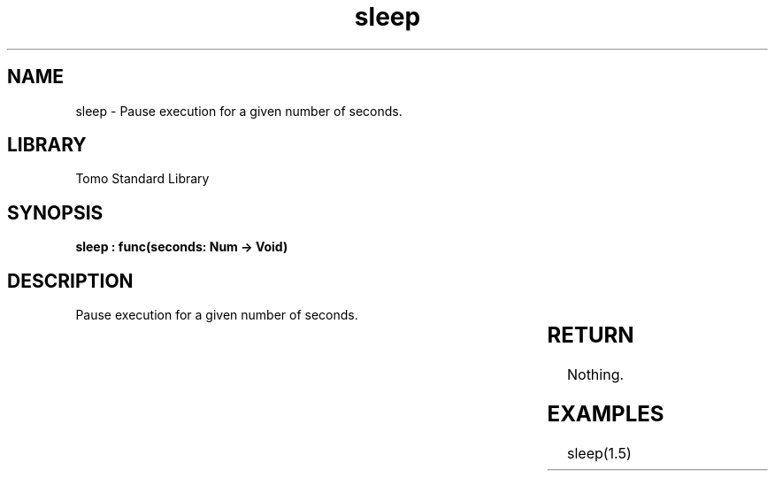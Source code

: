'\" t
.\" Copyright (c) 2025 Bruce Hill
.\" All rights reserved.
.\"
.TH sleep 3 2025-04-19T14:30:40.360009 "Tomo man-pages"
.SH NAME
sleep \- Pause execution for a given number of seconds.

.SH LIBRARY
Tomo Standard Library
.SH SYNOPSIS
.nf
.BI "sleep : func(seconds: Num -> Void)"
.fi

.SH DESCRIPTION
Pause execution for a given number of seconds.


.TS
allbox;
lb lb lbx lb
l l l l.
Name	Type	Description	Default
seconds	Num	How many seconds to sleep for. 	-
.TE
.SH RETURN
Nothing.

.SH EXAMPLES
.EX
sleep(1.5)
.EE
